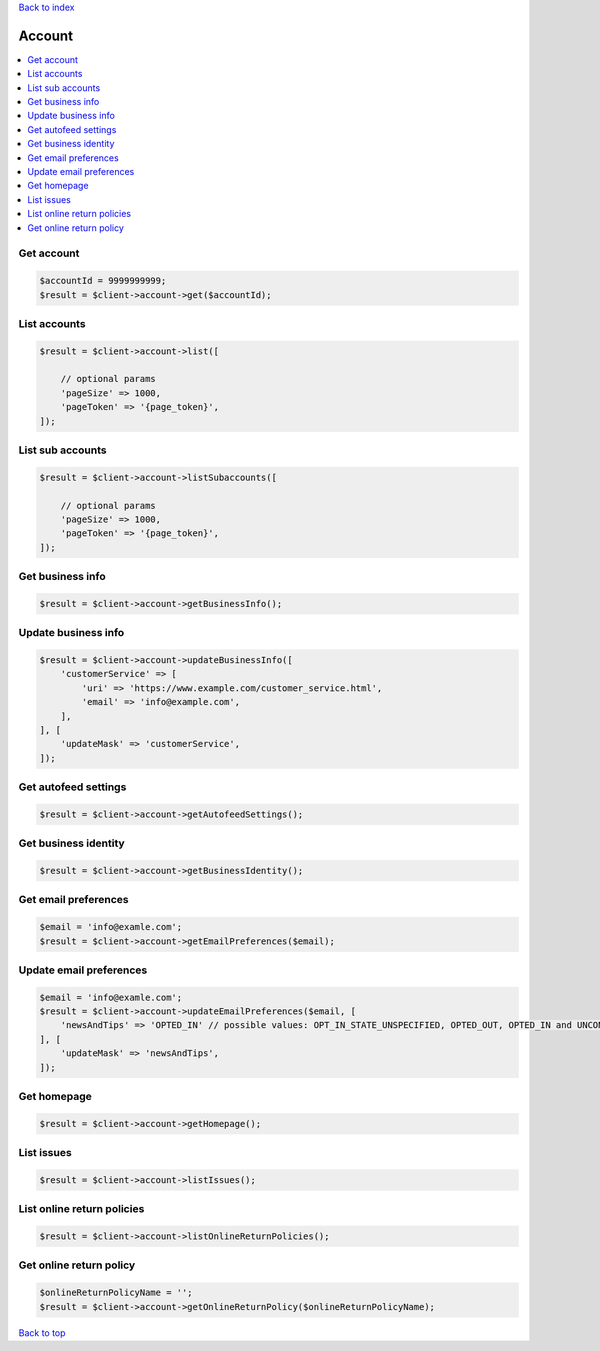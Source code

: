.. _top:
.. title:: Account

`Back to index <index.rst>`_

=======
Account
=======

.. contents::
    :local:


Get account
```````````

.. code-block:: php
    
    $accountId = 9999999999;
    $result = $client->account->get($accountId);


List accounts
`````````````

.. code-block:: php
    
    $result = $client->account->list([
        
        // optional params
        'pageSize' => 1000,
        'pageToken' => '{page_token}',
    ]);


List sub accounts
`````````````````

.. code-block:: php
    
    $result = $client->account->listSubaccounts([
        
        // optional params
        'pageSize' => 1000,
        'pageToken' => '{page_token}',
    ]);


Get business info
`````````````````

.. code-block:: php
    
    $result = $client->account->getBusinessInfo();


Update business info
````````````````````

.. code-block:: php
    
    $result = $client->account->updateBusinessInfo([
        'customerService' => [
            'uri' => 'https://www.example.com/customer_service.html',
            'email' => 'info@example.com',
        ],
    ], [
        'updateMask' => 'customerService',
    ]);


Get autofeed settings
`````````````````````

.. code-block:: php
    
    $result = $client->account->getAutofeedSettings();


Get business identity
`````````````````````

.. code-block:: php
    
    $result = $client->account->getBusinessIdentity();


Get email preferences
`````````````````````

.. code-block:: php
    
    $email = 'info@examle.com';
    $result = $client->account->getEmailPreferences($email);


Update email preferences
````````````````````````

.. code-block:: php
    
    $email = 'info@examle.com';
    $result = $client->account->updateEmailPreferences($email, [
        'newsAndTips' => 'OPTED_IN' // possible values: OPT_IN_STATE_UNSPECIFIED, OPTED_OUT, OPTED_IN and UNCONFIRMED
    ], [
        'updateMask' => 'newsAndTips',
    ]);


Get homepage
````````````

.. code-block:: php
    
    $result = $client->account->getHomepage();


List issues
```````````

.. code-block:: php
    
    $result = $client->account->listIssues();


List online return policies
```````````````````````````

.. code-block:: php
    
    $result = $client->account->listOnlineReturnPolicies();


Get online return policy
````````````````````````

.. code-block:: php
    
    $onlineReturnPolicyName = '';
    $result = $client->account->getOnlineReturnPolicy($onlineReturnPolicyName);


`Back to top <#top>`_